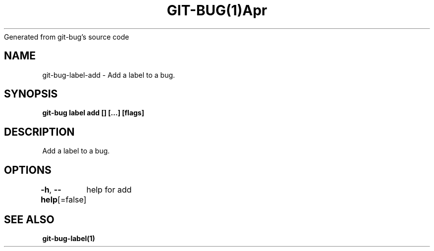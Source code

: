 .nh
.TH GIT\-BUG(1)Apr 2019
Generated from git\-bug's source code

.SH NAME
.PP
git\-bug\-label\-add \- Add a label to a bug.


.SH SYNOPSIS
.PP
\fBgit\-bug label add [] [...] [flags]\fP


.SH DESCRIPTION
.PP
Add a label to a bug.


.SH OPTIONS
.PP
\fB\-h\fP, \fB\-\-help\fP[=false]
	help for add


.SH SEE ALSO
.PP
\fBgit\-bug\-label(1)\fP
